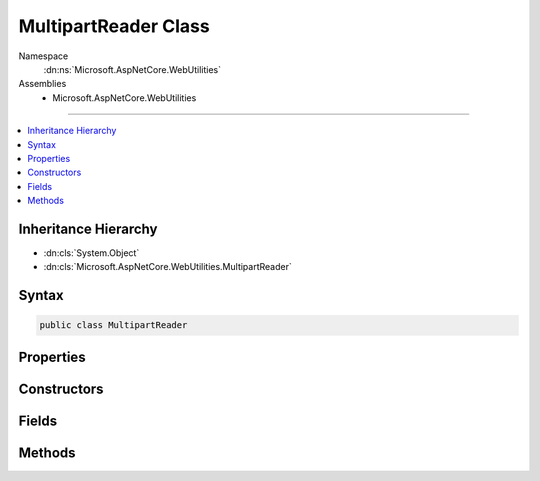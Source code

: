 

MultipartReader Class
=====================





Namespace
    :dn:ns:`Microsoft.AspNetCore.WebUtilities`
Assemblies
    * Microsoft.AspNetCore.WebUtilities

----

.. contents::
   :local:



Inheritance Hierarchy
---------------------


* :dn:cls:`System.Object`
* :dn:cls:`Microsoft.AspNetCore.WebUtilities.MultipartReader`








Syntax
------

.. code-block:: csharp

    public class MultipartReader








.. dn:class:: Microsoft.AspNetCore.WebUtilities.MultipartReader
    :hidden:

.. dn:class:: Microsoft.AspNetCore.WebUtilities.MultipartReader

Properties
----------

.. dn:class:: Microsoft.AspNetCore.WebUtilities.MultipartReader
    :noindex:
    :hidden:

    
    .. dn:property:: Microsoft.AspNetCore.WebUtilities.MultipartReader.BodyLengthLimit
    
        
    
        
        The optional limit for the total response body length.
    
        
        :rtype: System.Nullable<System.Nullable`1>{System.Int64<System.Int64>}
    
        
        .. code-block:: csharp
    
            public long ? BodyLengthLimit
            {
                get;
                set;
            }
    
    .. dn:property:: Microsoft.AspNetCore.WebUtilities.MultipartReader.HeadersCountLimit
    
        
    
        
        The limit for the number of headers to read.
    
        
        :rtype: System.Int32
    
        
        .. code-block:: csharp
    
            public int HeadersCountLimit
            {
                get;
                set;
            }
    
    .. dn:property:: Microsoft.AspNetCore.WebUtilities.MultipartReader.HeadersLengthLimit
    
        
    
        
        The combined size limit for headers per multipart section.
    
        
        :rtype: System.Int32
    
        
        .. code-block:: csharp
    
            public int HeadersLengthLimit
            {
                get;
                set;
            }
    

Constructors
------------

.. dn:class:: Microsoft.AspNetCore.WebUtilities.MultipartReader
    :noindex:
    :hidden:

    
    .. dn:constructor:: Microsoft.AspNetCore.WebUtilities.MultipartReader.MultipartReader(System.String, System.IO.Stream)
    
        
    
        
        :type boundary: System.String
    
        
        :type stream: System.IO.Stream
    
        
        .. code-block:: csharp
    
            public MultipartReader(string boundary, Stream stream)
    
    .. dn:constructor:: Microsoft.AspNetCore.WebUtilities.MultipartReader.MultipartReader(System.String, System.IO.Stream, System.Int32)
    
        
    
        
        :type boundary: System.String
    
        
        :type stream: System.IO.Stream
    
        
        :type bufferSize: System.Int32
    
        
        .. code-block:: csharp
    
            public MultipartReader(string boundary, Stream stream, int bufferSize)
    

Fields
------

.. dn:class:: Microsoft.AspNetCore.WebUtilities.MultipartReader
    :noindex:
    :hidden:

    
    .. dn:field:: Microsoft.AspNetCore.WebUtilities.MultipartReader.DefaultHeadersCountLimit
    
        
        :rtype: System.Int32
    
        
        .. code-block:: csharp
    
            public const int DefaultHeadersCountLimit = 16
    
    .. dn:field:: Microsoft.AspNetCore.WebUtilities.MultipartReader.DefaultHeadersLengthLimit
    
        
        :rtype: System.Int32
    
        
        .. code-block:: csharp
    
            public const int DefaultHeadersLengthLimit = 16384
    

Methods
-------

.. dn:class:: Microsoft.AspNetCore.WebUtilities.MultipartReader
    :noindex:
    :hidden:

    
    .. dn:method:: Microsoft.AspNetCore.WebUtilities.MultipartReader.ReadNextSectionAsync(System.Threading.CancellationToken)
    
        
    
        
        :type cancellationToken: System.Threading.CancellationToken
        :rtype: System.Threading.Tasks.Task<System.Threading.Tasks.Task`1>{Microsoft.AspNetCore.WebUtilities.MultipartSection<Microsoft.AspNetCore.WebUtilities.MultipartSection>}
    
        
        .. code-block:: csharp
    
            public Task<MultipartSection> ReadNextSectionAsync(CancellationToken cancellationToken = null)
    


